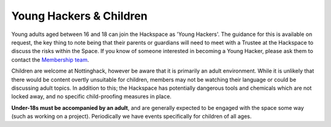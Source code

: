 Young Hackers & Children
========
Young adults aged between 16 and 18 can join the Hackspace as 'Young Hackers'. The guidance for this is available on request, the key thing to note being that their parents or guardians will need to meet with a Trustee at the Hackspace to discuss the risks within the Space. If you know of someone interested in becoming a Young Hacker, please ask them to contact the `Membership team`__.

Children are welcome at Nottinghack, however be aware that it is primarily an adult environment. While it is unlikely that there would be content overtly unsuitable for children, members may not be watching their language or could be discussing adult topics. In addition to this; the Hackspace has potentially dangerous tools and chemicals which are not locked away, and no specific child-proofing measures in place.

**Under-18s must be accompanied by an adult**, and are generally expected to be engaged with the space some way (such as working on a project). Periodically we have events specifically for children of all ages.

.. __: membership@nottinghack.org.uk
